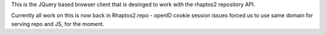 

This is the JQuery based browser client that is desinged to work with 
the rhaptos2 repository API.

Currently all work on this is now back in Rhaptos2.repo - openID cookie session issues forced us to use same domain for serving repo and JS, for the moment.

